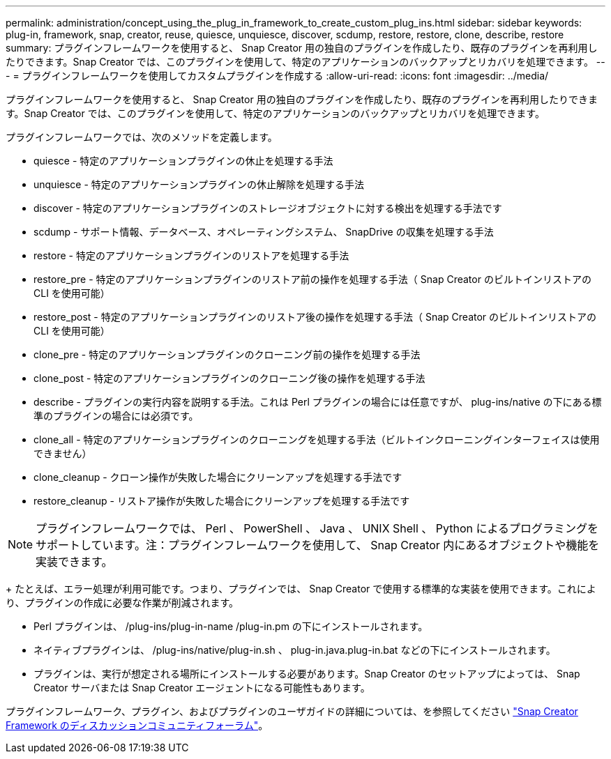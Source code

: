 ---
permalink: administration/concept_using_the_plug_in_framework_to_create_custom_plug_ins.html 
sidebar: sidebar 
keywords: plug-in, framework, snap, creator, reuse, quiesce, unquiesce, discover, scdump, restore, restore, clone, describe, restore 
summary: プラグインフレームワークを使用すると、 Snap Creator 用の独自のプラグインを作成したり、既存のプラグインを再利用したりできます。Snap Creator では、このプラグインを使用して、特定のアプリケーションのバックアップとリカバリを処理できます。 
---
= プラグインフレームワークを使用してカスタムプラグインを作成する
:allow-uri-read: 
:icons: font
:imagesdir: ../media/


[role="lead"]
プラグインフレームワークを使用すると、 Snap Creator 用の独自のプラグインを作成したり、既存のプラグインを再利用したりできます。Snap Creator では、このプラグインを使用して、特定のアプリケーションのバックアップとリカバリを処理できます。

プラグインフレームワークでは、次のメソッドを定義します。

* quiesce - 特定のアプリケーションプラグインの休止を処理する手法
* unquiesce - 特定のアプリケーションプラグインの休止解除を処理する手法
* discover - 特定のアプリケーションプラグインのストレージオブジェクトに対する検出を処理する手法です
* scdump - サポート情報、データベース、オペレーティングシステム、 SnapDrive の収集を処理する手法
* restore - 特定のアプリケーションプラグインのリストアを処理する手法
* restore_pre - 特定のアプリケーションプラグインのリストア前の操作を処理する手法（ Snap Creator のビルトインリストアの CLI を使用可能）
* restore_post - 特定のアプリケーションプラグインのリストア後の操作を処理する手法（ Snap Creator のビルトインリストアの CLI を使用可能）
* clone_pre - 特定のアプリケーションプラグインのクローニング前の操作を処理する手法
* clone_post - 特定のアプリケーションプラグインのクローニング後の操作を処理する手法
* describe - プラグインの実行内容を説明する手法。これは Perl プラグインの場合には任意ですが、 plug-ins/native の下にある標準のプラグインの場合には必須です。
* clone_all - 特定のアプリケーションプラグインのクローニングを処理する手法（ビルトインクローニングインターフェイスは使用できません）
* clone_cleanup - クローン操作が失敗した場合にクリーンアップを処理する手法です
* restore_cleanup - リストア操作が失敗した場合にクリーンアップを処理する手法です



NOTE: プラグインフレームワークでは、 Perl 、 PowerShell 、 Java 、 UNIX Shell 、 Python によるプログラミングをサポートしています。注：プラグインフレームワークを使用して、 Snap Creator 内にあるオブジェクトや機能を実装できます。

+ たとえば、エラー処理が利用可能です。つまり、プラグインでは、 Snap Creator で使用する標準的な実装を使用できます。これにより、プラグインの作成に必要な作業が削減されます。

* Perl プラグインは、 /plug-ins/plug-in-name /plug-in.pm の下にインストールされます。
* ネイティブプラグインは、 /plug-ins/native/plug-in.sh 、 plug-in.java.plug-in.bat などの下にインストールされます。
* プラグインは、実行が想定される場所にインストールする必要があります。Snap Creator のセットアップによっては、 Snap Creator サーバまたは Snap Creator エージェントになる可能性もあります。


プラグインフレームワーク、プラグイン、およびプラグインのユーザガイドの詳細については、を参照してください http://community.netapp.com/t5/Snap-Creator-Framework-Discussions/bd-p/snap-creator-framework-discussions["Snap Creator Framework のディスカッションコミュニティフォーラム"]。
